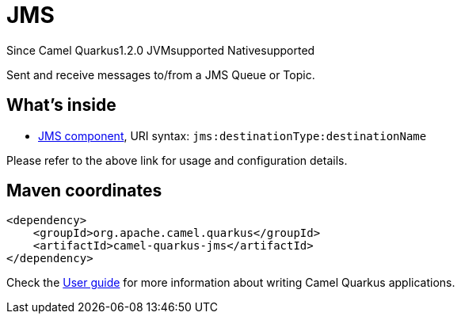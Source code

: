 // Do not edit directly!
// This file was generated by camel-quarkus-maven-plugin:update-extension-doc-page

[[jms]]
= JMS
:page-aliases: extensions/jms.adoc

[.badges]
[.badge-key]##Since Camel Quarkus##[.badge-version]##1.2.0## [.badge-key]##JVM##[.badge-supported]##supported## [.badge-key]##Native##[.badge-supported]##supported##

Sent and receive messages to/from a JMS Queue or Topic.

== What's inside

* https://camel.apache.org/components/latest/jms-component.html[JMS component], URI syntax: `jms:destinationType:destinationName`

Please refer to the above link for usage and configuration details.

== Maven coordinates

[source,xml]
----
<dependency>
    <groupId>org.apache.camel.quarkus</groupId>
    <artifactId>camel-quarkus-jms</artifactId>
</dependency>
----

Check the xref:user-guide/index.adoc[User guide] for more information about writing Camel Quarkus applications.
